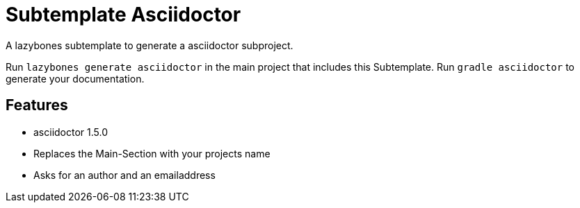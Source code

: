 = Subtemplate Asciidoctor

A lazybones subtemplate to generate a asciidoctor subproject.

Run ```lazybones generate asciidoctor``` in the main project that includes this Subtemplate.
Run ```gradle asciidoctor``` to generate your documentation.

== Features

* asciidoctor 1.5.0
* Replaces the Main-Section with your projects name
* Asks for an author and an emailaddress
